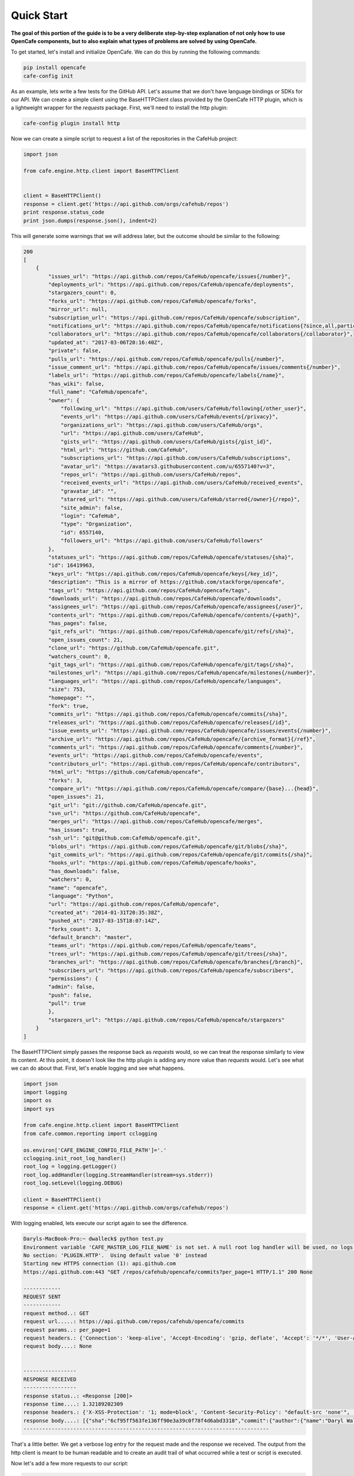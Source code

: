 ===========
Quick Start
===========

**The goal of this portion of the guide is to be a very deliberate step-by-step
explanation of not only how to use OpenCafe components, but to also explain
what types of problems are solved by using OpenCafe.**

To get started, let's install and initialize OpenCafe. We can do this by
running the following commands:

.. code-block:: bash

    pip install opencafe
    cafe-config init

As an example, lets write a few tests for the GitHub API. Let's assume that we
don't have language bindings or SDKs for our API. We can create a simple
client using the BaseHTTPClient class provided by the OpenCafe HTTP plugin, which
is a lightweight wrapper for the `requests` package. First, we'll need to
install the http plugin:

.. code-block:: bash

    cafe-config plugin install http

Now we can create a simple script to request a list of the repositories in
the CafeHub project:

.. code-block:: python
    
    import json

    from cafe.engine.http.client import BaseHTTPClient


    client = BaseHTTPClient()
    response = client.get('https://api.github.com/orgs/cafehub/repos')
    print response.status_code
    print json.dumps(response.json(), indent=2)

This will generate some warnings that we will address later, but the outcome
should be similar to the following:

.. code-block:: bash

    200
    [
        {
            "issues_url": "https://api.github.com/repos/CafeHub/opencafe/issues{/number}",
            "deployments_url": "https://api.github.com/repos/CafeHub/opencafe/deployments",
            "stargazers_count": 0,
            "forks_url": "https://api.github.com/repos/CafeHub/opencafe/forks",
            "mirror_url": null,
            "subscription_url": "https://api.github.com/repos/CafeHub/opencafe/subscription",
            "notifications_url": "https://api.github.com/repos/CafeHub/opencafe/notifications{?since,all,participating}",
            "collaborators_url": "https://api.github.com/repos/CafeHub/opencafe/collaborators{/collaborator}",
            "updated_at": "2017-03-06T20:16:40Z",
            "private": false,
            "pulls_url": "https://api.github.com/repos/CafeHub/opencafe/pulls{/number}",
            "issue_comment_url": "https://api.github.com/repos/CafeHub/opencafe/issues/comments{/number}",
            "labels_url": "https://api.github.com/repos/CafeHub/opencafe/labels{/name}",
            "has_wiki": false,
            "full_name": "CafeHub/opencafe",
            "owner": {
                "following_url": "https://api.github.com/users/CafeHub/following{/other_user}",
                "events_url": "https://api.github.com/users/CafeHub/events{/privacy}",
                "organizations_url": "https://api.github.com/users/CafeHub/orgs",
                "url": "https://api.github.com/users/CafeHub",
                "gists_url": "https://api.github.com/users/CafeHub/gists{/gist_id}",
                "html_url": "https://github.com/CafeHub",
                "subscriptions_url": "https://api.github.com/users/CafeHub/subscriptions",
                "avatar_url": "https://avatars3.githubusercontent.com/u/6557140?v=3",
                "repos_url": "https://api.github.com/users/CafeHub/repos",
                "received_events_url": "https://api.github.com/users/CafeHub/received_events",
                "gravatar_id": "",
                "starred_url": "https://api.github.com/users/CafeHub/starred{/owner}{/repo}",
                "site_admin": false,
                "login": "CafeHub",
                "type": "Organization",
                "id": 6557140,
                "followers_url": "https://api.github.com/users/CafeHub/followers"
            },
            "statuses_url": "https://api.github.com/repos/CafeHub/opencafe/statuses/{sha}",
            "id": 16419963,
            "keys_url": "https://api.github.com/repos/CafeHub/opencafe/keys{/key_id}",
            "description": "This is a mirror of https://github.com/stackforge/opencafe",
            "tags_url": "https://api.github.com/repos/CafeHub/opencafe/tags",
            "downloads_url": "https://api.github.com/repos/CafeHub/opencafe/downloads",
            "assignees_url": "https://api.github.com/repos/CafeHub/opencafe/assignees{/user}",
            "contents_url": "https://api.github.com/repos/CafeHub/opencafe/contents/{+path}",
            "has_pages": false,
            "git_refs_url": "https://api.github.com/repos/CafeHub/opencafe/git/refs{/sha}",
            "open_issues_count": 21,
            "clone_url": "https://github.com/CafeHub/opencafe.git",
            "watchers_count": 0,
            "git_tags_url": "https://api.github.com/repos/CafeHub/opencafe/git/tags{/sha}",
            "milestones_url": "https://api.github.com/repos/CafeHub/opencafe/milestones{/number}",
            "languages_url": "https://api.github.com/repos/CafeHub/opencafe/languages",
            "size": 753,
            "homepage": "",
            "fork": true,
            "commits_url": "https://api.github.com/repos/CafeHub/opencafe/commits{/sha}",
            "releases_url": "https://api.github.com/repos/CafeHub/opencafe/releases{/id}",
            "issue_events_url": "https://api.github.com/repos/CafeHub/opencafe/issues/events{/number}",
            "archive_url": "https://api.github.com/repos/CafeHub/opencafe/{archive_format}{/ref}",
            "comments_url": "https://api.github.com/repos/CafeHub/opencafe/comments{/number}",
            "events_url": "https://api.github.com/repos/CafeHub/opencafe/events",
            "contributors_url": "https://api.github.com/repos/CafeHub/opencafe/contributors",
            "html_url": "https://github.com/CafeHub/opencafe",
            "forks": 3,
            "compare_url": "https://api.github.com/repos/CafeHub/opencafe/compare/{base}...{head}",
            "open_issues": 21,
            "git_url": "git://github.com/CafeHub/opencafe.git",
            "svn_url": "https://github.com/CafeHub/opencafe",
            "merges_url": "https://api.github.com/repos/CafeHub/opencafe/merges",
            "has_issues": true,
            "ssh_url": "git@github.com:CafeHub/opencafe.git",
            "blobs_url": "https://api.github.com/repos/CafeHub/opencafe/git/blobs{/sha}",
            "git_commits_url": "https://api.github.com/repos/CafeHub/opencafe/git/commits{/sha}",
            "hooks_url": "https://api.github.com/repos/CafeHub/opencafe/hooks",
            "has_downloads": false,
            "watchers": 0,
            "name": "opencafe",
            "language": "Python",
            "url": "https://api.github.com/repos/CafeHub/opencafe",
            "created_at": "2014-01-31T20:35:38Z",
            "pushed_at": "2017-03-15T18:07:14Z",
            "forks_count": 3,
            "default_branch": "master",
            "teams_url": "https://api.github.com/repos/CafeHub/opencafe/teams",
            "trees_url": "https://api.github.com/repos/CafeHub/opencafe/git/trees{/sha}",
            "branches_url": "https://api.github.com/repos/CafeHub/opencafe/branches{/branch}",
            "subscribers_url": "https://api.github.com/repos/CafeHub/opencafe/subscribers",
            "permissions": {
            "admin": false,
            "push": false,
            "pull": true
            },
            "stargazers_url": "https://api.github.com/repos/CafeHub/opencafe/stargazers"
        }
    ]

The BaseHTTPClient simply passes the response back as `requests` would, so we
can treat the response similarly to view its content. At this point, it
doesn't look like the http plugin is adding any more value than `requests`
would. Let's see what we can do about that. First, let's enable logging and
see what happens.

.. code-block:: python

    import json
    import logging
    import os
    import sys

    from cafe.engine.http.client import BaseHTTPClient
    from cafe.common.reporting import cclogging

    os.environ['CAFE_ENGINE_CONFIG_FILE_PATH']='.'
    cclogging.init_root_log_handler()
    root_log = logging.getLogger()
    root_log.addHandler(logging.StreamHandler(stream=sys.stderr))
    root_log.setLevel(logging.DEBUG)

    client = BaseHTTPClient()
    response = client.get('https://api.github.com/orgs/cafehub/repos')

With logging enabled, lets execute our script again to see the difference.

.. code-block:: bash

    Daryls-MacBook-Pro:~ dwalleck$ python test.py
    Environment variable 'CAFE_MASTER_LOG_FILE_NAME' is not set. A null root log handler will be used, no logs will be written.(<cafe.engine.http.client.BaseHTTPClient object at 0x1067c8cd0>, 'GET', 'https://api.github.com/repos/cafehub/opencafe/commits?per_page=1') {}
    No section: 'PLUGIN.HTTP'.  Using default value '0' instead
    Starting new HTTPS connection (1): api.github.com
    https://api.github.com:443 "GET /repos/cafehub/opencafe/commits?per_page=1 HTTP/1.1" 200 None

    ------------
    REQUEST SENT
    ------------
    request method..: GET
    request url.....: https://api.github.com/repos/cafehub/opencafe/commits
    request params..: per_page=1
    request headers.: {'Connection': 'keep-alive', 'Accept-Encoding': 'gzip, deflate', 'Accept': '*/*', 'User-Agent': 'python-requests/2.13.0'}
    request body....: None


    -----------------
    RESPONSE RECEIVED
    -----------------
    response status..: <Response [200]>
    response time....: 1.32189202309
    response headers.: {'X-XSS-Protection': '1; mode=block', 'Content-Security-Policy': "default-src 'none'", 'Access-Control-Expose-Headers': 'ETag, Link, X-GitHub-OTP, X-RateLimit-Limit, X-RateLimit-Remaining, X-RateLimit-Reset, X-OAuth-Scopes, X-Accepted-OAuth-Scopes, X-Poll-Interval', 'Transfer-Encoding': 'chunked', 'Last-Modified': 'Wed, 15 Mar 2017 18:07:14 GMT', 'Access-Control-Allow-Origin': '*', 'X-Frame-Options': 'deny', 'Status': '200 OK', 'X-Served-By': '5aeb3f30c9e3ef6ef7bcbcddfd9a68f7', 'X-GitHub-Request-Id': 'E552:10884:425C8E:54CAC9:58D2A217', 'ETag': 'W/"a29b0e5499900a03b28b4fcda31f90b0"', 'Link': '<https://api.github.com/repositories/16419963/commits?per_page=1&page=2>; rel="next", <https://api.github.com/repositories/16419963/commits?per_page=1&page=416>; rel="last"', 'Date': 'Wed, 22 Mar 2017 16:11:03 GMT', 'X-RateLimit-Remaining': '42', 'Strict-Transport-Security': 'max-age=31536000; includeSubdomains; preload', 'Server': 'GitHub.com', 'X-GitHub-Media-Type': 'github.v3; format=json', 'X-Content-Type-Options': 'nosniff', 'Content-Encoding': 'gzip', 'Vary': 'Accept, Accept-Encoding', 'X-RateLimit-Limit': '60', 'Cache-Control': 'public, max-age=60, s-maxage=60', 'Content-Type': 'application/json; charset=utf-8', 'X-RateLimit-Reset': '1490201561'}
    response body....: [{"sha":"6cf95ff563fe136ff90e3a39c0f78f4d6abd3318","commit":{"author":{"name":"Daryl Walleck","email":"daryl.walleck@rackspace.com","date":"2017-03-15T18:07:14Z"},"committer":{"name":"Jose Idar","email":"joseidar@gmail.com","date":"2017-03-15T18:07:14Z"},"message":"Replaces the Gerrit workflow docs with the Github (#44)\n\nworkflow. Addresses issue #40.","tree":{"sha":"2d9205fa5e774f27f30e5e150cfea53a08e851db","url":"https://api.github.com/repos/CafeHub/opencafe/git/trees/2d9205fa5e774f27f30e5e150cfea53a08e851db"},"url":"https://api.github.com/repos/CafeHub/opencafe/git/commits/6cf95ff563fe136ff90e3a39c0f78f4d6abd3318","comment_count":0},"url":"https://api.github.com/repos/CafeHub/opencafe/commits/6cf95ff563fe136ff90e3a39c0f78f4d6abd3318","html_url":"https://github.com/CafeHub/opencafe/commit/6cf95ff563fe136ff90e3a39c0f78f4d6abd3318","comments_url":"https://api.github.com/repos/CafeHub/opencafe/commits/6cf95ff563fe136ff90e3a39c0f78f4d6abd3318/comments","author":{"login":"dwalleck","id":843116,"avatar_url":"https://avatars2.githubusercontent.com/u/843116?v=3","gravatar_id":"","url":"https://api.github.com/users/dwalleck","html_url":"https://github.com/dwalleck","followers_url":"https://api.github.com/users/dwalleck/followers","following_url":"https://api.github.com/users/dwalleck/following{/other_user}","gists_url":"https://api.github.com/users/dwalleck/gists{/gist_id}","starred_url":"https://api.github.com/users/dwalleck/starred{/owner}{/repo}","subscriptions_url":"https://api.github.com/users/dwalleck/subscriptions","organizations_url":"https://api.github.com/users/dwalleck/orgs","repos_url":"https://api.github.com/users/dwalleck/repos","events_url":"https://api.github.com/users/dwalleck/events{/privacy}","received_events_url":"https://api.github.com/users/dwalleck/received_events","type":"User","site_admin":false},"committer":{"login":"jidar","id":1134139,"avatar_url":"https://avatars2.githubusercontent.com/u/1134139?v=3","gravatar_id":"","url":"https://api.github.com/users/jidar","html_url":"https://github.com/jidar","followers_url":"https://api.github.com/users/jidar/followers","following_url":"https://api.github.com/users/jidar/following{/other_user}","gists_url":"https://api.github.com/users/jidar/gists{/gist_id}","starred_url":"https://api.github.com/users/jidar/starred{/owner}{/repo}","subscriptions_url":"https://api.github.com/users/jidar/subscriptions","organizations_url":"https://api.github.com/users/jidar/orgs","repos_url":"https://api.github.com/users/jidar/repos","events_url":"https://api.github.com/users/jidar/events{/privacy}","received_events_url":"https://api.github.com/users/jidar/received_events","type":"User","site_admin":false},"parents":[{"sha":"61a61f4dccff320d9d29e2d512d8c17fa11d2d71","url":"https://api.github.com/repos/CafeHub/opencafe/commits/61a61f4dccff320d9d29e2d512d8c17fa11d2d71","html_url":"https://github.com/CafeHub/opencafe/commit/61a61f4dccff320d9d29e2d512d8c17fa11d2d71"}]}]
    -------------------------------------------------------------------------------

That's a little better. We get a verbose log entry for the request made and the
response we received.  The output from the http client is meant to be human
readable and to create an audit trail of what occurred while a test or script
is executed.

Now let's add a few more requests to our script:

.. code-block:: python

    import json
    import logging
    import os
    import sys

    from cafe.engine.http.client import BaseHTTPClient
    from cafe.common.reporting import cclogging

    os.environ['CAFE_ENGINE_CONFIG_FILE_PATH']='.'
    cclogging.init_root_log_handler()
    root_log = logging.getLogger()
    root_log.addHandler(logging.StreamHandler(stream=sys.stderr))
    root_log.setLevel(logging.DEBUG)

    client = BaseHTTPClient()
    response = client.get('https://api.github.com/repos/cafehub/opencafe/commits?per_page=1')
    response = client.get('https://api.github.com/repos/cafehub/opencafe/issues?per_page=1')
    response = client.get('https://api.github.com/repos/cafehub/opencafe/forks?per_page=1')

As we make more requests, a few concerns come to mind. Right now we are
hard-coding the base url (https://api.github.com) in each request. At the very
least, we should factor what is likely to change out of our requests:

.. code:: python

    import json
    import logging
    import os
    import sys

    from cafe.engine.http.client import BaseHTTPClient
    from cafe.common.reporting import cclogging

    os.environ['CAFE_ENGINE_CONFIG_FILE_PATH']='.'
    cclogging.init_root_log_handler()
    root_log = logging.getLogger()
    root_log.addHandler(logging.StreamHandler(stream=sys.stderr))
    root_log.setLevel(logging.DEBUG)

    client = BaseHTTPClient()

    base_url = 'https://api.github.com'
    organization = 'cafehub'
    project = 'opencafe'

    response = client.get(
        '{base_url}/repos/{org}/{project}/commits?per_page=1'.format(
            base_url=base_url, org=organization, project=project))

    response = client.get(
        '{base_url}/repos/{org}/{project}/issues?per_page=1'.format(
            base_url=base_url, org=organization, project=project))

    response = client.get(
        '{base_url}/repos/{org}/{project}/forks?per_page=1'.format(
            base_url=base_url, org=organization, project=project))

The GitHub API is expansive, so we could go on for some time defining more
requests. Rather than defining these in-line, defining these functions in a
common class or module would make more sense.

.. code:: python

    import json
    import logging
    import os
    import sys

    from cafe.engine.clients.base import BaseClient
    from cafe.engine.http.client import BaseHTTPClient
    from cafe.common.reporting import cclogging

    class GitHubClient(BaseClient):

        def __init__(self, base_url):
            self.base_url = base_url
            self.client = BaseHTTPClient()
        
        def get_project_commits(self, org_name, project_name):
            return self.client.get(
                '{base_url}/repos/{org}/{project}/commits?per_page=1'.format(
                    base_url=self.base_url, org=organization, project=project))
        
        def get_project_issues(self, org_name, project_name):
            return self.client.get(
                '{base_url}/repos/{org}/{project}/commits?per_page=1'.format(
                    base_url=self.base_url, org=organization, project=project))
        
        def get_project_forks(self, org_name, project_name):
            return self.client.get(
                '{base_url}/repos/{org}/{project}/commits?per_page=1'.format(
                    base_url=self.base_url, org=organization, project=project))
    
    os.environ['CAFE_ENGINE_CONFIG_FILE_PATH']='.'
    cclogging.init_root_log_handler()
    root_log = logging.getLogger()
    root_log.addHandler(logging.StreamHandler(stream=sys.stderr))
    root_log.setLevel(logging.DEBUG)

    base_url = 'https://api.github.com'
    organization = 'cafehub'
    project = 'opencafe'
    client = GitHubClient(base_url)
    
    resp1 = client.get_project_commits(org_name=organization, project_name=project)
    resp2 = client.get_project_issues(org_name=organization, project_name=project)
    resp3 = client.get_project_forks(org_name=organization, project_name=project) 

Now that our HTTP requests are in better shape, let's talk about dealing with
the responses. The response object has a `json` method that will transform the
body of the response into a Python dictionary. While treating the response content as a dictionary is good enough for
quick scripts and possibly for very stable APIs, it scales poorly
when dealing with large APIs or APIs that are in development.

Accessing the response as a dictionary isn't too difficult when a response body
has one or two properties, but let's jump back to the first response output we
looked at. It has dozens of properties, including ones that are nested. Using
the response as-is requires memorizing the response structure or constantly
referencing API documentation as you code. If you make a mistake, you may not find
that out until you run the script. Also, if/when the name of one of the properties
or the structure of the API response changes, this means tediously changing the property each place it is used or
trying to do a string replace across the project, which can have unitended
consequences unless you're very careful.

Writing Request and Response Models
===================================

An alternate approach is to deserialize the JSON response to an object. This
is the approach that most SDKs and language bindings use. This
greatly simplifies refactoring of response properties and has the added bonus
of error detection by linters if you use an invalid property name. If you're
using a code editor which offers autocomplete functionality, you can also
use that when developing new tests, which removes most of the need to
reference API documentation after you've done the groundwork developing the
response models. Here's an example of what the response model for our first
request would look like:

.. code:: python

    class Issue(AutoMarshallingModel):

        def __init__(self, url, repository_url, labels_url, comments_url, events_url,
                    html_url, id, number, title, user, labels, state, locked,
                    assignee, assignees, milestone, comments, created_at,
                    updated_at, closed_at, body, closed_by):
            
            self.url = url
            self.repository_url = repository_url
            self.labels_url = labels_url
            self.comments_url = comments_url
            self.events_url = events_url
            self.html_url = html_url
            self.id = id
            self.number = number
            self.title = title
            self.user = user
            self.labels = labels
            self.state = state
            self.locked = locked
            self.assignee = assignee
            self.assignees = assignees
            self.milestone = milestone
            self.comments = comments
            self.created_at = created_at
            self.updated_at = updated_at
            self.closed_at = closed_at
            self.body = body
            self.closed_by = closed_by

        @classmethod
        def _json_to_obj(cls, serialized_str):
            resp_dict = json.loads(serialized_str)
            user = User(**resp_dict.get('user'))
            
            assignees = []
            for assignee in resp_dict.get('assignees'):
                assignees.append(User(**assignee))

            assignee = User(**resp_dict.get('assignee'))

            labels = []
            for label in labels:
                labels.append(Label(**label))
            
            return Issue(
                url=resp_dict.get('url'),
                repository_url=resp_dict.get('repository_url'),
                labels_url=resp_dict.get('labels_url'),
                comments_url=resp_dict.get('comments_url'),
                events_url=resp_dict.get('events_url'),
                html_url=resp_dict.get('html_url'),
                id=resp_dict.get('id'),
                number=resp_dict.get('number'),
                title=resp_dict.get('title'),
                user=user,
                labels=labels,
                state=resp_dict.get('state'),
                locked=resp_dict.get('locked'),
                assignee=assignee,
                assignees=assignees,
                milestone=resp_dict.get('milestone'),
                comments=resp_dict.get('comments'),
                created_at=resp_dict.get('created_at'),
                updated_at=resp_dict.get('updated_at'),
                closed_at=resp_dict.get('closed_at'),
                body=resp_dict.get('body'),
                closed_by=resp_dict.get('closed_by'))


    class User(AutoMarshallingModel):

        def __init__(self, login, id, avatar_url, gravatar_id, url, html_url,
                    followers_url, following_url, gists_url, starred_url,
                    subscriptions_url, organizations_url, repos_url, events_url,
                    received_events_url, type, site_admin):
            
            self.login = login
            self.id = id
            self.avatar_url = avatar_url
            self.gravatar_id = gravatar_id
            self.url = url
            self.html_url = html_url
            self.followers_url = followers_url
            self.following_url = following_url
            self.gists_url = gists_url
            self.starred_url = starred_url
            self.subscriptions_url = subscriptions_url
            self.organizations_url = organizations_url
            self.repos_url = repos_url
            self.events_url = events_url
            self.received_events_url = received_events_url
            self.type = type
            self.site_admin = site_admin
        
        @classmethod
        def _json_to_obj(cls, serialized_str):
            resp_dict = json.loads(serialized_str)
            return User(**resp_dict)


    class Label(AutoMarshallingModel):

        def __init__(self, id, url, name, color, default):
            
            self.id = id
            self.url = url
            self.name = name
            self.color = color
            self.default = default
        
        @classmethod
        def _json_to_obj(cls, serialized_str):
            resp_dict = json.loads(serialized_str)
            return Label(**resp_dict)

Any class that inherits from the AutoMarshallingModel class is expected
to implement the _json_to_obj method, _obj_to_json method, or both. This
depends on whether the model is being used to handle requests, responses,
or both.

This example requires quite a bit of boilerplate code. However, because
these objects are explicitly defined, static analysis tools will be able to
assist us going forward. We also wanted to use this simple, explict way for
this demo so it would be easier to understand. In more practical
implementations, you may want to take advantage of Python's dynamic nature to
simplify the setting of properties.


Writing an Auto-Serializing Client
==================================

Now that we have response models, we can refactor our client to use them.

.. code:: python

    class GitHubClient(AutoMarshallingHTTPClient):

    def __init__(self, base_url):
        super(GitHubClient, self).__init__(
            serialize_format='json', deserialize_format='json')
        self.base_url = base_url
        
    def get_project_issue(self, org_name, project_name, issue_id):
            
        url = '{base_url}/repos/{org}/{project}/issues/{issue_id}'.format(
            base_url=self.base_url, org=organization, project=project,
            issue_id=issue_id)
        return self.get(url, response_entity_type=Issue)

There's a few changes to note. The AutoMarshallingHTTPClient class
subclasses the BaseHTTPClient, so there's no longer a need to create a client.
We can also specify what type of content we want this client to serialize to
and from. The response_entity_type parameter defines what type to expect the
response to be. This together with serialization formats set when the client
was instantiated determine which serialization methods are called on the
response contents.

Managing Test Data
==================



Writing and Running a Test
==========================

Now that we have our test client in order, we can write several tests to see
how OpenCafe handles configuration and logging.

.. code:: python

    class BasicGitHubTest(BaseTestFixture):

        @classmethod
        def setUpClass(cls):
            super(BasicGitHubTest, cls).setUpClass() # Sets up logging, stats reporting
            base_url = 'https://api.github.com'
            cls.organization = 'cafehub'
            cls.project = 'opencafe'
            cls.client = GitHubClient(base_url)
        
        def test_get_issue_response_code_is_200(self):
            response = self.client.get_project_issue(
                self.organization, self.project, '40')
            self.assertEqual(response.status_code, 200)
        
        def test_id_is_not_null_for_get_issue_request(self):
            response = self.client.get_project_issue(
                self.organization, self.project, '40')
            issue = response.entity
            self.assertIsNotNull(issue.id)
